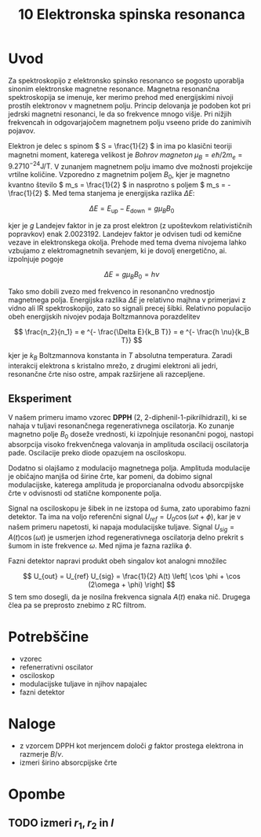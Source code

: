 #+title: 10 Elektronska spinska resonanca
#+startup: entitiespretty nil

* Uvod
Za spektroskopijo z elektronsko spinsko resonanco se pogosto uporablja sinonim elektronske magnetne resonance. Magnetna resonančna spektroskopija se imenuje, ker merimo prehod med energijskimi nivoji prostih elektronov v magnetnem polju. Princip delovanja je podoben kot pri jedrski magnetni resonanci, le da so frekvence mnogo višje. Pri nižjih frekvencah in odgovarjajočem magnetnem polju vseeno pride do zanimivih pojavov.

Elektron je delec s spinom \( S = \frac{1}{2} \) in ima po klasični teoriji magnetni moment, katerega velikost je /Bohrov magneton/ \( \mu_B = e \hbar/ 2 m_e = 9.27 10^{-24} \mathrm{J} / \mathrm{T} \). V zunanjem magnetnem polju imamo dve možnosti projekcije vrtilne količine. Vzporedno z magnetnim poljem \( B_0 \), kjer je magnetno kvantno število \( m_s = \frac{1}{2} \) in nasprotno s poljem \( m_s = - \frac{1}{2} \). Med tema stanjema je energijska razlika \( \Delta E \):

\[ \Delta E = E_{\text{up}} - E_{\text{down}} = g \mu_B B_0
\]

kjer je \( g \) Landejev faktor in je za prost elektron (z upoštevkom relativističnih popravkov) enak \( 2.0023192 \). Landejev faktor je odvisen tudi od kemične vezave in elektronskega okolja. Prehode med tema dvema nivojema lahko vzbujamo z elektromagnetnih sevanjem, ki je dovolj energetično, ai. izpolnjuje pogoje

\[ \Delta E = g \mu_B B_0 = h \nu
\]

Tako smo dobili zvezo med frekvenco in resonančno vrednostjo magnetnega polja. Energijska razlika \( \Delta E \) je relativno majhna v primerjavi z vidno ali IR spektroskopijo, zato so signali precej šibki. Relativno populacijo obeh energijskih nivojev podaja Boltzmannova porazdelitev

\[ \frac{n_2}{n_1} = e ^{- \frac{\Delta E}{k_B T}} = e ^{- \frac{h \nu}{k_B T}}
\]

kjer je \( k_B \) Boltzmannova konstanta in \( T \) absolutna temperatura. Zaradi interakcij elektrona s kristalno mrežo, z drugimi elektroni ali jedri, resonančne črte niso ostre, ampak razširjene ali razcepljene.

** Eksperiment

V našem primeru imamo vzorec *DPPH* (2, 2-diphenil-1-pikrilhidrazil), ki se nahaja v tuljavi resonančnega regenerativnega oscilatorja. Ko zunanje magnetno polje \( B_0 \) doseže vrednosti, ki izpolnjuje resonančni pogoj, nastopi absorpcija visoko frekvenčnega valovanja in amplituda oscilacij oscilatorja pade. Oscilacije preko diode opazujem na osciloskopu.

Dodatno si olajšamo z modulacijo magnetnega polja. Amplituda modulacije je običajno manjša od širine črte, kar pomeni, da dobimo signal modulacijske, katerega amplituda je proporcianalna odvodu absorcpijske črte v odvisnosti od statične komponente polja.

Signal na osciloskopu je šibek in ne izstopa od šuma, zato uporabimo fazni detektor. Ta ima na voljo referenčni signal \( U_{ref} = U_0 \cos (\omega t + \phi) \), kar je v našem primeru napetosti, ki napaja modulacijske tuljave. Signal \( U_{sig} = A(t) \cos (\omega t) \) je usmerjen izhod regenerativnega oscilatorja delno prekrit s šumom in iste frekvence \( \omega \). Med njima je fazna razlika \( \phi \).

Fazni detektor napravi produkt obeh singalov kot analogni množilec

\[ U_{out} = U_{ref} U_{sig} = \frac{1}{2} A(t) \left[ \cos \phi + \cos (2\omega + \phi) \right]
\]
S tem smo dosegli, da je nosilna frekvenca signala \( A(t) \) enaka nič. Drugega člea pa se preprosto znebimo z RC filtrom.
* Potrebščine
- vzorec 
- refenerrativni oscilator 
- osciloskop
- modulacijske tuljave in njihov napajalec
- fazni detektor
* Naloge
 - z vzorcem DPPH kot merjencem določi \( g \) faktor prostega elektrona in razmerje \( B/ \nu \). 
 - izmeri širino absorcpijske črte
* Opombe
** TODO izmeri \( r_1, r_2 \text{ in } l \)
 


